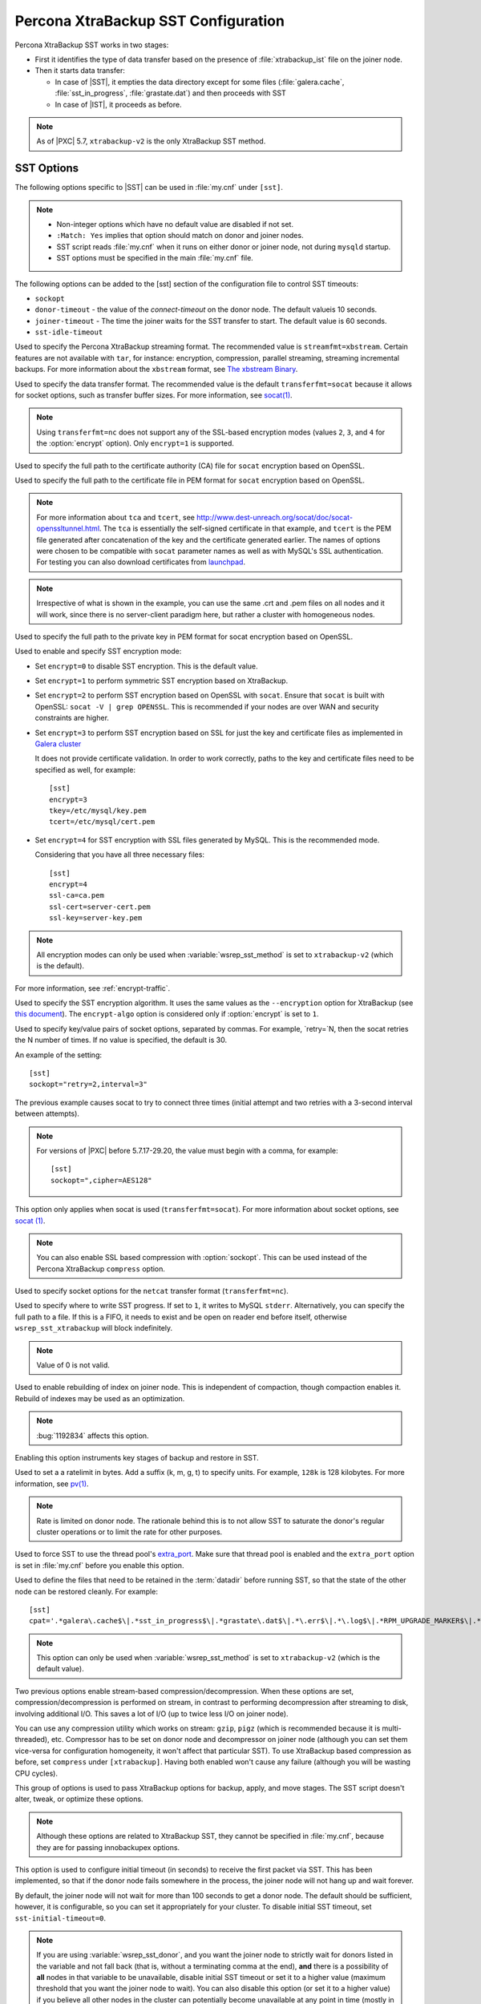 .. _xtrabackup_sst:

====================================
Percona XtraBackup SST Configuration
====================================

Percona XtraBackup SST works in two stages:

* First it identifies the type of data transfer
  based on the presence of :file:`xtrabackup_ist` file on the joiner node.

* Then it starts data transfer:

  * In case of |SST|, it empties the data directory except for some files
    (:file:`galera.cache`, :file:`sst_in_progress`, :file:`grastate.dat`)
    and then proceeds with SST

  * In case of |IST|, it proceeds as before.

.. note:: As of |PXC| 5.7, ``xtrabackup-v2`` is the only XtraBackup SST method.

SST Options
-----------

The following options specific to |SST| can be used in :file:`my.cnf`
under ``[sst]``.

.. note::

   * Non-integer options which have no default value are disabled if not set.

   * ``:Match: Yes`` implies that option should match on donor and joiner nodes.

   * SST script reads :file:`my.cnf` when it runs
     on either donor or joiner node, not during ``mysqld`` startup.

   * SST options must be specified in the main :file:`my.cnf` file.
   
The following options can be added to the [sst] section of the configuration file to control SST timeouts:

* ``sockopt``
* ``donor-timeout`` - the value of the `connect-timeout` on the donor node. The default valueis 10 seconds.
* ``joiner-timeout`` - The time the joiner waits for the SST transfer to start. The default value is 60 seconds.
* ``sst-idle-timeout``

.. option:: streamfmt

     :Values: xbstream, tar
     :Default: xbstream
     :Match: Yes

Used to specify the Percona XtraBackup streaming format.
The recommended value is ``streamfmt=xbstream``.
Certain features are not available with ``tar``, for instance:
encryption, compression, parallel streaming, streaming incremental backups.
For more information about the ``xbstream`` format, see `The xbstream Binary
<https://www.percona.com/doc/percona-xtrabackup/2.4/xbstream/xbstream.html>`_.

.. option:: transferfmt

     :Values: ``socat``, ``nc``
     :Default: ``socat``
     :Match: Yes

Used to specify the data transfer format.
The recommended value is the default ``transferfmt=socat``
because it allows for socket options,
such as transfer buffer sizes.
For more information, see `socat(1)
<http://www.dest-unreach.org/socat/doc/socat.html>`_.

.. note:: Using ``transferfmt=nc`` does not support
   any of the SSL-based encryption modes
   (values ``2``, ``3``, and ``4`` for the :option:`encrypt` option).
   Only ``encrypt=1`` is supported.

.. option:: tca

     :Example: tca=/etc/ssl/certs/mycert.crt

Used to specify the full path to the certificate authority (CA) file
for ``socat`` encryption based on OpenSSL.

.. option:: tcert

     :Example: tcert=/etc/ssl/certs/mycert.pem

Used to specify the full path to the certificate file in PEM format
for ``socat`` encryption based on OpenSSL.

.. note:: For more information about ``tca`` and ``tcert``,
   see http://www.dest-unreach.org/socat/doc/socat-openssltunnel.html.
   The ``tca`` is essentially the self-signed certificate in that example,
   and ``tcert`` is the PEM file generated after concatenation of the key
   and the certificate generated earlier.
   The names of options were chosen to be compatible with ``socat``
   parameter names as well as with MySQL's SSL authentication.
   For testing you can also download certificates from
   `launchpad <https://bazaar.launchpad.net/~percona-core/percona-xtradb-cluster/5.5/files/head:/tests/certs/>`_.

.. note:: Irrespective of what is shown in the example,
   you can use the same .crt and .pem files on all nodes and it will work,
   since there is no server-client paradigm here,
   but rather a cluster with homogeneous nodes.

.. option:: tkey

     :Example: tkey=/etc/ssl/keys/key.pem

Used to specify the full path to the private key in PEM format
for socat encryption based on OpenSSL.

.. option:: encrypt

    :Values: 0, 1, 2, 3
    :Default: 0
    :Match: Yes

Used to enable and specify SST encryption mode:

* Set ``encrypt=0`` to disable SST encryption. This is the default value.

* Set ``encrypt=1`` to perform symmetric SST encryption based on XtraBackup.

* Set ``encrypt=2`` to perform SST encryption based on OpenSSL with ``socat``.
  Ensure that ``socat`` is built with OpenSSL: ``socat -V | grep OPENSSL``.
  This is recommended if your nodes are over WAN
  and security constraints are higher.

* Set ``encrypt=3`` to perform SST encryption based on SSL for just the key
  and certificate files as implemented in
  `Galera cluster <https://galeracluster.com/library/documentation/ssl-config.html>`__

  It does not provide certificate validation.
  In order to work correctly,
  paths to the key and certificate files need to be specified as well,
  for example: ::

    [sst]
    encrypt=3
    tkey=/etc/mysql/key.pem
    tcert=/etc/mysql/cert.pem

* Set ``encrypt=4`` for SST encryption with SSL files generated by MySQL.
  This is the recommended mode.

  Considering that you have all three necessary files::

   [sst]
   encrypt=4
   ssl-ca=ca.pem
   ssl-cert=server-cert.pem
   ssl-key=server-key.pem

.. note:: All encryption modes can only be used
   when :variable:`wsrep_sst_method` is set to ``xtrabackup-v2``
   (which is the default).

For more information, see :ref:`encrypt-traffic`.

.. option:: encrypt-algo

   :Values: AES128, AES192, AES256

Used to specify the SST encryption algorithm.
It uses the same values as the ``--encryption`` option for XtraBackup
(see `this document <http://www.percona.com/doc/percona-xtrabackup/2.4/innobackupex/encrypted_backups_innobackupex.html>`_).
The ``encrypt-algo`` option is considered only
if :option:`encrypt` is set to ``1``.

.. option:: sockopt

Used to specify key/value pairs of socket options, separated by commas. For example, `retry=`N, then the socat retries the N number of times. If no value is specified, the default is 30. 

An example of the setting::

 [sst]
 sockopt="retry=2,interval=3"

The previous example causes socat to try to connect three times
(initial attempt and two retries with a 3-second interval between attempts). 

.. note:: For versions of |PXC| before 5.7.17-29.20,
   the value must begin with a comma, for example::

    [sst]
    sockopt=",cipher=AES128"

This option only applies when socat is used (``transferfmt=socat``).
For more information about socket options, see
`socat (1) <http://www.dest-unreach.org/socat/doc/socat.html>`_.

.. note:: You can also enable SSL based compression with :option:`sockopt`.
   This can be used instead of the Percona XtraBackup ``compress`` option.

.. option:: ncsockopt

Used to specify socket options for the ``netcat`` transfer format
(``transferfmt=nc``).

.. option:: progress

    :Values: 1, path/to/file

Used to specify where to write SST progress.
If set to ``1``, it writes to MySQL ``stderr``.
Alternatively, you can specify the full path to a file.
If this is a FIFO, it needs to exist and be open on reader end before itself,
otherwise ``wsrep_sst_xtrabackup`` will block indefinitely.

.. note:: Value of 0 is not valid.

.. option:: rebuild

    :Values: 0, 1
    :Default: 0

Used to enable rebuilding of index on joiner node.
This is independent of compaction, though compaction enables it.
Rebuild of indexes may be used as an optimization.

.. note:: :bug:`1192834` affects this option.

.. option:: time

    :Values: 0, 1
    :Default: 0

Enabling this option instruments key stages of backup and restore in SST.

.. option:: rlimit

    :Example: rlimit=128k

Used to set a a ratelimit in bytes.
Add a suffix (k, m, g, t) to specify units.
For example, ``128k`` is 128 kilobytes.
For more information, see `pv(1) <http://linux.die.net/man/1/pv>`_.

.. note:: Rate is limited on donor node.
   The rationale behind this is to not allow SST to saturate the donor's
   regular cluster operations or to limit the rate for other purposes.

.. option:: use_extra

    :Values: 0, 1
    :Default: 0

Used to force SST to use the thread pool's
`extra_port <http://www.percona.com/doc/percona-server/5.7/performance/threadpool.html#extra_port>`_.
Make sure that thread pool is enabled and the ``extra_port`` option is set
in :file:`my.cnf` before you enable this option.

.. option:: cpat

    :Default: ``'.*\.pem$\|.*init\.ok$\|.*galera\.cache$\|.*sst_in_progress$\|.*\.sst$\|.*gvwstate\.dat$\|.*grastate\.dat$\|.*\.err$\|.*\.log$\|.*RPM_UPGRADE_MARKER$\|.*RPM_UPGRADE_HISTORY$'``

Used to define the files
that need to be retained in the :term:`datadir` before running SST,
so that the state of the other node can be restored cleanly.
For example: ::

  [sst]
  cpat='.*galera\.cache$\|.*sst_in_progress$\|.*grastate\.dat$\|.*\.err$\|.*\.log$\|.*RPM_UPGRADE_MARKER$\|.*RPM_UPGRADE_HISTORY$\|.*\.xyz$'

.. note:: This option can only be used when :variable:`wsrep_sst_method`
   is set to ``xtrabackup-v2`` (which is the default value).

.. option:: compressor

    :Default: not set (disabled)
    :Example: compressor='gzip'

.. option:: decompressor

    :Default: not set (disabled)
    :Example: decompressor='gzip -dc'

Two previous options enable stream-based compression/decompression.
When these options are set, compression/decompression is performed on stream,
in contrast to performing decompression after streaming to disk,
involving additional I/O.
This saves a lot of I/O (up to twice less I/O on joiner node).

You can use any compression utility which works on stream:
``gzip``, ``pigz`` (which is recommended because it is multi-threaded), etc.
Compressor has to be set on donor node and decompressor on joiner node
(although you can set them vice-versa for configuration homogeneity,
it won't affect that particular SST).
To use XtraBackup based compression as before,
set ``compress`` under ``[xtrabackup]``.
Having both enabled won't cause any failure
(although you will be wasting CPU cycles).

.. option:: inno-backup-opts

.. option:: inno-apply-opts

.. option:: inno-move-opts

   :Default: Empty
   :Type: Quoted String

This group of options is used to pass XtraBackup options
for backup, apply, and move stages.
The SST script doesn't alter, tweak, or optimize these options.

.. note:: Although these options are related to XtraBackup SST,
   they cannot be specified in :file:`my.cnf`,
   because they are for passing innobackupex options.

.. option:: sst-initial-timeout

   :Default: 100
   :Unit: seconds

This option is used to configure initial timeout (in seconds)
to receive the first packet via SST.
This has been implemented, so that if the donor node fails
somewhere in the process, the joiner node will not hang up and wait forever.

By default, the joiner node will not wait for more than 100 seconds
to get a donor node.
The default should be sufficient, however, it is configurable,
so you can set it appropriately for your cluster.
To disable initial SST timeout, set ``sst-initial-timeout=0``.

.. note:: If you are using :variable:`wsrep_sst_donor`,
   and you want the joiner node to strictly wait for donors
   listed in the variable and not fall back
   (that is, without a terminating comma at the end),
   **and** there is a possibility of **all** nodes in that variable
   to be unavailable, disable initial SST timeout
   or set it to a higher value
   (maximum threshold that you want the joiner node to wait).
   You can also disable this option (or set it to a higher value)
   if you believe all other nodes in the cluster can potentially
   become unavailable at any point in time (mostly in small clusters)
   or there is a high network latency or network disturbance
   (which can cause donor selection to take longer than 100 seconds).

.. option:: sst-idle-timeout

	:Version: Introducted in 5.7.34-31.51
	:Default: 120
	:Unit: seconds
	
This option configures the time the SST operation waits on the joiner to receive more data. The size of the joiner's sst directory is checked for the amount of data received. For example, the directory has received 50MB of data. The operation checks the data size again after the 120 seconds, the default value, has elapsed. If the data size is still 50MB, this operation is aborted. If the data has increased, the operation continues. 

An example of setting the option:

.. code-block:: text

	[sst]
	sst-idle-timeout=0
    


.. option:: tmpdir

   :Version: Introduced in 5.7.17-29.20
   :Default: Empty
   :Example: /path/to/tmp/dir

This option specifies the location for storing the temporary file
on a donor node where the transaction log is stored
before streaming or copying it to a remote host.

.. Note:: Starting from |PXC| :rn:`5.7.20-29.24` this option can be used on
   joiner node also, to specify non-default location to receive
   temporary SST files. This location must be large enough to hold the
   contents of the entire database. If tmpdir is empty then default
   location datadir/.sst will be used.

The ``tmpdir`` option can be set in the following :file:`my.cnf` groups:

* ``[sst]`` is the primary location (others are ignored)
* ``[xtrabackup]`` is the secondary location
  (if not specified under ``[sst]``)
* ``[mysqld]`` is used if it is not specified in either of the above

:variable:`wsrep_debug`

Specifies whether additional debugging output for the database server error log
should be enabled.
Disabled by default.

This option can be set in the following :file:`my.cnf` groups:

* Under ``[mysqld]`` it enables debug logging for ``mysqld`` and the SST script
* Under ``[sst]`` it enables debug logging for the SST script only

.. option:: encrypt_threads

   :Version: Introduced in 5.7.19-29.22
   :Default: ``4``

Specifies the number of threads that XtraBackup should use for encrypting data
(when ``encrypt=1``).
The value is passed using the ``--encrypt-threads`` option in XtraBackup.

This option affects only SST with XtraBackup
and should be specified under the ``[sst]`` group.

.. option:: backup_threads

   :Version: Introduced in 5.7.19-29.22
   :Default: ``4``

Specifies the number of threads that XtraBackup should use to create backups.
See the ``--parallel`` option in XtraBackup.

This option affects only SST with XtraBackup
and should be specified under the ``[sst]`` group.

XtraBackup SST Dependencies
---------------------------

Each suppored version of |PXC| is tested against a specific version of |PXB|:

* |PXC| 5.6 requires |PXB| 2.3
* |PXC| 5.7 requires |PXB| 2.4
* |PXC| 8.0 requires |PXB| 8.0

Other combinations are not guaranteed to work.

The following are optional dependencies of Percona XtraDB Cluster
introduced by ``wsrep_sst_xtrabackup-v2``
(except for obvious and direct dependencies):

* ``qpress`` for decompression.
  It is an optional dependency of |Percona XtraBackup| 
  and it is available in our software repositories.

* ``my_print_defaults`` to extract values from :file:`my.cnf`.
  Provided by the server package.

* ``openbsd-netcat`` or ``socat`` for transfer.
  ``socat`` is a direct dependency of |PXC| and it is the default.

* ``xbstream`` or ``tar`` for streaming. ``xbstream`` is the default.

* ``pv`` is required for :option:`progress` and :option:`rlimit`.

* ``mkfifo`` is required for :option:`progress`. Provided by ``coreutils``.

* ``mktemp`` is required. Provided by ``coreutils``.

* ``which`` is required.

XtraBackup-based Encryption
---------------------------

This is enabled when :option:`encrypt` is set to ``1``
under ``[sst]`` in :file:`my.cnf`.
However, due to bug :bug:`1190335`,
it will also be enabled when you specify any of the following options
under ``[xtrabackup]`` in :file:`my.cnf`:

    * ``encrypt``
    * ``encrypt-key``
    * ``encrypt-key-file``

There is no way to disable encryption from innobackupex
if any of the above are in :file:`my.cnf` under ``[xtrabackup]``.
For that reason, consider the following scenarios:

1. If you want to use XtraBackup-based encryption for SST but not otherwise,
   use ``encrypt=1`` under ``[sst]`` and provide the
   above XtraBackup encryption options under ``[sst]``.
   Details of those options can be found
   `here <http://www.percona.com/doc/percona-xtrabackup/2.4/innobackupex/encrypted_backups_innobackupex.html>`_.

2. If you want to use XtraBackup-based encryption always,
   use ``encrypt=1`` under ``[sst]`` and have the
   above XtraBackup encryption options
   either under ``[sst]`` or ``[xtrabackup]``.

3. If you don't want to use XtraBackup-based encryption for SST,
   but want it otherwise, use ``encrypt=0`` or ``encrypt=2``
   and do **NOT** provide any
   XtraBackup encryption options under ``[xtrabackup]``.
   You can still have them under ``[sst]`` though.
   You will need to provide those options on innobackupex command line then.

4. If you don't want to use XtraBackup-based encryption at all
   (or only the OpenSSL-based for SST with ``encrypt=2``),
   don't provide any XtraBackup encryption options in :file:`my.cnf`.

.. note:: The :option:`encrypt` option under ``[sst]`` is different
   from the one under ``[xtrabackup]``.
   The former is for disabling/changing encryption mode,
   while the latter is to provide an encryption algorithm.
   To disambiguate, if you need to provide the latter under ``[sst]``
   (for example, in cases 1 and 2 above),
   it should be specified as :option:`encrypt-algo`.

.. warning:: An implication of the above is that if you specify any of the
   XtraBackup encryption options, and ``encrypt=0`` under ``[sst]``,
   it will still be encrypted and SST will fail.
   Look at case 3 above for resolution.

.. warning:: It is insecure to use the ``encrypt-key`` option when performing
   an SST with xtrabackup-v2 and encrypt=1 (using 
   ``wsrep_sst_method='xtrabackup-v2'`` under ``[mysqld]`` and ``encrypt=1``
   under ``[sst]``) since the key will appear on the command line, and will be
   visible via ``ps``. Therefore it is strongly recommended to place the key
   into a file and use the ``encrypt-key-file`` option.

Memory Allocation
-----------------

The amount of memory for XtraBackup
is defined by the ``--use-memory`` option.
You can pass it using the :option:`inno-apply-opts` option
under ``[sst]`` as follows::

 [sst]
 inno-apply-opts="--use-memory=500M"

If it is not specified,
the ``use-memory`` option under ``[xtrabackup]`` will be used::

 [xtrabackup]
 use-memory=32M

If neither of the above are specified,
the size of the InnoDB memory buffer will be used::

 [mysqld]
 innodb_buffer_pool_size=24M
